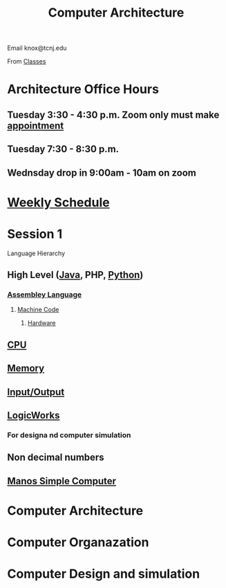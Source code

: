 :PROPERTIES:
:ID:       97dba05a-fc56-4929-a1bb-11f25eb9ee91
:END:
#+title: Computer Architecture

Email
knox@tcnj.edu

From [[id:a5f60077-5ba8-432c-9ad2-671f77b271d1][Classes]]

* Architecture Office Hours


** Tuesday 3:30 - 4:30 p.m. Zoom only must make [[https://bit.ly/3sV8oEb][appointment]] 

** Tuesday 7:30 - 8:30 p.m.

** Wednsday drop in 9:00am - 10am on zoom


* [[id:ebcf90d8-dd3c-4b3a-9d7f-5e76d5293e5d][Weekly Schedule]]

* Session 1

Language Hierarchy
** High Level ([[id:5f53a778-03e0-4e02-a236-953266e51c51][Java]], PHP, [[id:bfb128df-9fc1-4212-a124-95c7f04ef2dd][Python]])
*** [[id:db760d76-1883-48ba-acc5-918fb8c44a59][Assembley Language]]
**** [[id:e720b0b1-e4e3-403a-8aab-e15331a390e9][Machine Code]]
***** [[id:2a229390-c0e1-48d7-ac06-013ac20f28f6][Hardware]]


** [[id:b9f9ce1d-63cb-43f3-ac7a-756458913509][CPU]]

** [[id:689bab54-c1c3-48bb-8a56-50683110a4b5][Memory]]

** [[id:2e66b751-5533-410a-9871-ef494b676206][Input/Output]]

** [[id:3eeb462e-b259-4065-bbb5-34e072b8449d][LogicWorks]]

*** For designa nd computer simulation

** Non decimal numbers

** [[id:4042cf69-8321-418f-9da8-8e6e62beec5e][Manos Simple Computer]]
* Computer Architecture
* Computer Organazation
* Computer Design and simulation
